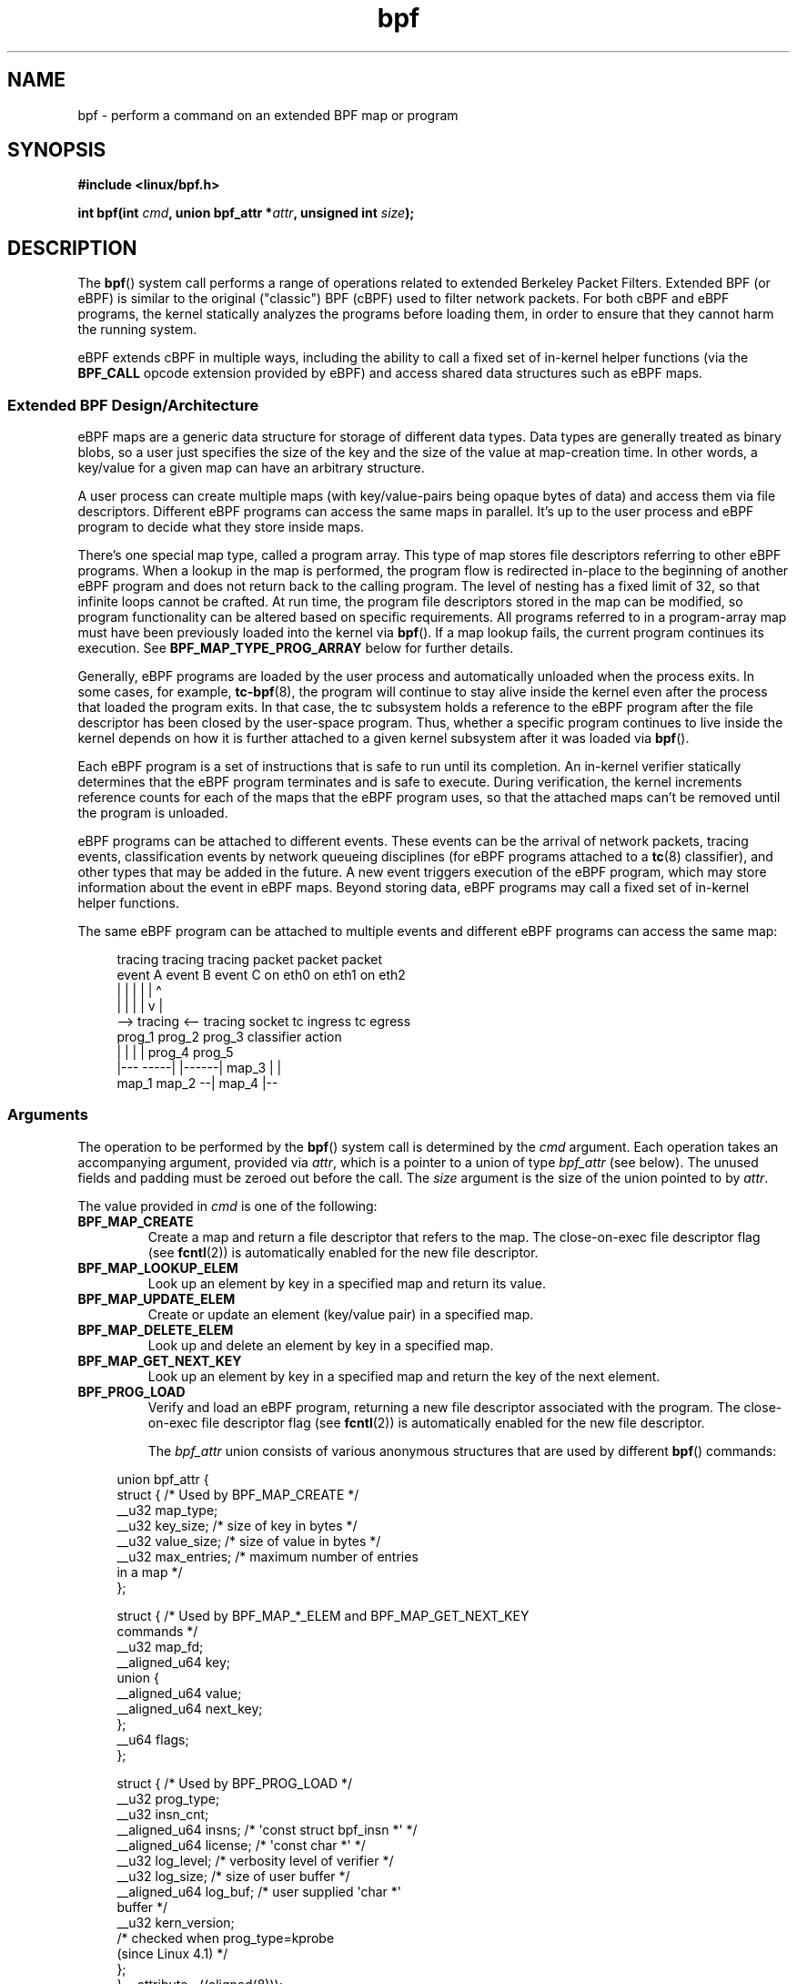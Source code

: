 .\" Copyright (C) 2015 Alexei Starovoitov <ast@kernel.org>
.\" and Copyright (C) 2015 Michael Kerrisk <mtk.manpages@gmail.com>
.\"
.\" SPDX-License-Identifier: Linux-man-pages-copyleft
.\"
.TH bpf 2 (date) "Linux man-pages (unreleased)"
.SH NAME
bpf \- perform a command on an extended BPF map or program
.SH SYNOPSIS
.nf
.B #include <linux/bpf.h>
.PP
.BI "int bpf(int " cmd ", union bpf_attr *" attr ", unsigned int " size );
.fi
.SH DESCRIPTION
The
.BR bpf ()
system call performs a range of operations related to extended
Berkeley Packet Filters.
Extended BPF (or eBPF) is similar to
the original ("classic") BPF (cBPF) used to filter network packets.
For both cBPF and eBPF programs,
the kernel statically analyzes the programs before loading them,
in order to ensure that they cannot harm the running system.
.PP
eBPF extends cBPF in multiple ways, including the ability to call
a fixed set of in-kernel helper functions
.\" See 'enum bpf_func_id' in include/uapi/linux/bpf.h
(via the
.B BPF_CALL
opcode extension provided by eBPF)
and access shared data structures such as eBPF maps.
.\"
.SS Extended BPF Design/Architecture
eBPF maps are a generic data structure for storage of different data types.
Data types are generally treated as binary blobs, so a user just specifies
the size of the key and the size of the value at map-creation time.
In other words, a key/value for a given map can have an arbitrary structure.
.PP
A user process can create multiple maps (with key/value-pairs being
opaque bytes of data) and access them via file descriptors.
Different eBPF programs can access the same maps in parallel.
It's up to the user process and eBPF program to decide what they store
inside maps.
.PP
There's one special map type, called a program array.
This type of map stores file descriptors referring to other eBPF programs.
When a lookup in the map is performed, the program flow is
redirected in-place to the beginning of another eBPF program and does not
return back to the calling program.
The level of nesting has a fixed limit of 32,
.\" Defined by the kernel constant MAX_TAIL_CALL_CNT in include/linux/bpf.h
so that infinite loops cannot be crafted.
At run time, the program file descriptors stored in the map can be modified,
so program functionality can be altered based on specific requirements.
All programs referred to in a program-array map must
have been previously loaded into the kernel via
.BR bpf ().
If a map lookup fails, the current program continues its execution.
See
.B BPF_MAP_TYPE_PROG_ARRAY
below for further details.
.PP
Generally, eBPF programs are loaded by the user process and automatically
unloaded when the process exits.
In some cases, for example,
.BR tc\-bpf (8),
the program will continue to stay alive inside the kernel even after the
process that loaded the program exits.
In that case,
the tc subsystem holds a reference to the eBPF program after the
file descriptor has been closed by the user-space program.
Thus, whether a specific program continues to live inside the kernel
depends on how it is further attached to a given kernel subsystem
after it was loaded via
.BR bpf ().
.PP
Each eBPF program is a set of instructions that is safe to run until
its completion.
An in-kernel verifier statically determines that the eBPF program
terminates and is safe to execute.
During verification, the kernel increments reference counts for each of
the maps that the eBPF program uses,
so that the attached maps can't be removed until the program is unloaded.
.PP
eBPF programs can be attached to different events.
These events can be the arrival of network packets, tracing
events, classification events by network queueing  disciplines
(for eBPF programs attached to a
.BR tc (8)
classifier), and other types that may be added in the future.
A new event triggers execution of the eBPF program, which
may store information about the event in eBPF maps.
Beyond storing data, eBPF programs may call a fixed set of
in-kernel helper functions.
.PP
The same eBPF program can be attached to multiple events and different
eBPF programs can access the same map:
.PP
.in +4n
.EX
tracing     tracing    tracing    packet      packet     packet
event A     event B    event C    on eth0     on eth1    on eth2
 |             |         |          |           |          \[ha]
 |             |         |          |           v          |
 \-\-> tracing <\-\-     tracing      socket    tc ingress   tc egress
      prog_1          prog_2      prog_3    classifier    action
      |  |              |           |         prog_4      prog_5
   |\-\-\-  \-\-\-\-\-|  |\-\-\-\-\-\-|          map_3        |           |
 map_1       map_2                              \-\-| map_4 |\-\-
.EE
.in
.\"
.SS Arguments
The operation to be performed by the
.BR bpf ()
system call is determined by the
.I cmd
argument.
Each operation takes an accompanying argument,
provided via
.IR attr ,
which is a pointer to a union of type
.I bpf_attr
(see below).
The unused fields and padding must be zeroed out before the call.
The
.I size
argument is the size of the union pointed to by
.IR attr .
.PP
The value provided in
.I cmd
is one of the following:
.TP
.B BPF_MAP_CREATE
Create a map and return a file descriptor that refers to the map.
The close-on-exec file descriptor flag (see
.BR fcntl (2))
is automatically enabled for the new file descriptor.
.TP
.B BPF_MAP_LOOKUP_ELEM
Look up an element by key in a specified map and return its value.
.TP
.B BPF_MAP_UPDATE_ELEM
Create or update an element (key/value pair) in a specified map.
.TP
.B BPF_MAP_DELETE_ELEM
Look up and delete an element by key in a specified map.
.TP
.B BPF_MAP_GET_NEXT_KEY
Look up an element by key in a specified map and return the key
of the next element.
.TP
.B BPF_PROG_LOAD
Verify and load an eBPF program,
returning a new file descriptor associated with the program.
The close-on-exec file descriptor flag (see
.BR fcntl (2))
is automatically enabled for the new file descriptor.
.IP
The
.I bpf_attr
union consists of various anonymous structures that are used by different
.BR bpf ()
commands:
.PP
.in +4n
.EX
union bpf_attr {
    struct {    /* Used by BPF_MAP_CREATE */
        __u32         map_type;
        __u32         key_size;    /* size of key in bytes */
        __u32         value_size;  /* size of value in bytes */
        __u32         max_entries; /* maximum number of entries
                                      in a map */
    };

    struct {    /* Used by BPF_MAP_*_ELEM and BPF_MAP_GET_NEXT_KEY
                   commands */
        __u32         map_fd;
        __aligned_u64 key;
        union {
            __aligned_u64 value;
            __aligned_u64 next_key;
        };
        __u64         flags;
    };

    struct {    /* Used by BPF_PROG_LOAD */
        __u32         prog_type;
        __u32         insn_cnt;
        __aligned_u64 insns;      /* \[aq]const struct bpf_insn *\[aq] */
        __aligned_u64 license;    /* \[aq]const char *\[aq] */
        __u32         log_level;  /* verbosity level of verifier */
        __u32         log_size;   /* size of user buffer */
        __aligned_u64 log_buf;    /* user supplied \[aq]char *\[aq]
                                     buffer */
        __u32         kern_version;
                                  /* checked when prog_type=kprobe
                                     (since Linux 4.1) */
.\"                 commit 2541517c32be2531e0da59dfd7efc1ce844644f5
    };
} __attribute__((aligned(8)));
.EE
.in
.\"
.SS eBPF maps
Maps are a generic data structure for storage of different types of data.
They allow sharing of data between eBPF kernel programs,
and also between kernel and user-space applications.
.PP
Each map type has the following attributes:
.IP \(bu 3
type
.IP \(bu
maximum number of elements
.IP \(bu
key size in bytes
.IP \(bu
value size in bytes
.PP
The following wrapper functions demonstrate how various
.BR bpf ()
commands can be used to access the maps.
The functions use the
.I cmd
argument to invoke different operations.
.TP
.B BPF_MAP_CREATE
The
.B BPF_MAP_CREATE
command creates a new map,
returning a new file descriptor that refers to the map.
.IP
.in +4n
.EX
int
bpf_create_map(enum bpf_map_type map_type,
               unsigned int key_size,
               unsigned int value_size,
               unsigned int max_entries)
{
    union bpf_attr attr = {
        .map_type    = map_type,
        .key_size    = key_size,
        .value_size  = value_size,
        .max_entries = max_entries
    };

    return bpf(BPF_MAP_CREATE, &attr, sizeof(attr));
}
.EE
.in
.IP
The new map has the type specified by
.IR map_type ,
and attributes as specified in
.IR key_size ,
.IR value_size ,
and
.IR max_entries .
On success, this operation returns a file descriptor.
On error, \-1 is returned and
.I errno
is set to
.BR EINVAL ,
.BR EPERM ,
or
.BR ENOMEM .
.IP
The
.I key_size
and
.I value_size
attributes will be used by the verifier during program loading
to check that the program is calling
.BR bpf_map_*_elem ()
helper functions with a correctly initialized
.I key
and to check that the program doesn't access the map element
.I value
beyond the specified
.IR value_size .
For example, when a map is created with a
.I key_size
of 8 and the eBPF program calls
.IP
.in +4n
.EX
bpf_map_lookup_elem(map_fd, fp \- 4)
.EE
.in
.IP
the program will be rejected,
since the in-kernel helper function
.IP
.in +4n
.EX
bpf_map_lookup_elem(map_fd, void *key)
.EE
.in
.IP
expects to read 8 bytes from the location pointed to by
.IR key ,
but the
.I fp\ \-\ 4
(where
.I fp
is the top of the stack)
starting address will cause out-of-bounds stack access.
.IP
Similarly, when a map is created with a
.I value_size
of 1 and the eBPF program contains
.IP
.in +4n
.EX
value = bpf_map_lookup_elem(...);
*(u32 *) value = 1;
.EE
.in
.IP
the program will be rejected, since it accesses the
.I value
pointer beyond the specified 1 byte
.I value_size
limit.
.IP
Currently, the following values are supported for
.IR map_type :
.IP
.in +4n
.EX
enum bpf_map_type {
    BPF_MAP_TYPE_UNSPEC,  /* Reserve 0 as invalid map type */
    BPF_MAP_TYPE_HASH,
    BPF_MAP_TYPE_ARRAY,
    BPF_MAP_TYPE_PROG_ARRAY,
    BPF_MAP_TYPE_PERF_EVENT_ARRAY,
    BPF_MAP_TYPE_PERCPU_HASH,
    BPF_MAP_TYPE_PERCPU_ARRAY,
    BPF_MAP_TYPE_STACK_TRACE,
    BPF_MAP_TYPE_CGROUP_ARRAY,
    BPF_MAP_TYPE_LRU_HASH,
    BPF_MAP_TYPE_LRU_PERCPU_HASH,
    BPF_MAP_TYPE_LPM_TRIE,
    BPF_MAP_TYPE_ARRAY_OF_MAPS,
    BPF_MAP_TYPE_HASH_OF_MAPS,
    BPF_MAP_TYPE_DEVMAP,
    BPF_MAP_TYPE_SOCKMAP,
    BPF_MAP_TYPE_CPUMAP,
    BPF_MAP_TYPE_XSKMAP,
    BPF_MAP_TYPE_SOCKHASH,
    BPF_MAP_TYPE_CGROUP_STORAGE,
    BPF_MAP_TYPE_REUSEPORT_SOCKARRAY,
    BPF_MAP_TYPE_PERCPU_CGROUP_STORAGE,
    BPF_MAP_TYPE_QUEUE,
    BPF_MAP_TYPE_STACK,
    /* See /usr/include/linux/bpf.h for the full list. */
};
.EE
.in
.IP
.I map_type
selects one of the available map implementations in the kernel.
.\" FIXME We need an explanation of why one might choose each of
.\" these map implementations
For all map types,
eBPF programs access maps with the same
.BR bpf_map_lookup_elem ()
and
.BR bpf_map_update_elem ()
helper functions.
Further details of the various map types are given below.
.TP
.B BPF_MAP_LOOKUP_ELEM
The
.B BPF_MAP_LOOKUP_ELEM
command looks up an element with a given
.I key
in the map referred to by the file descriptor
.IR fd .
.IP
.in +4n
.EX
int
bpf_lookup_elem(int fd, const void *key, void *value)
{
    union bpf_attr attr = {
        .map_fd = fd,
        .key    = ptr_to_u64(key),
        .value  = ptr_to_u64(value),
    };

    return bpf(BPF_MAP_LOOKUP_ELEM, &attr, sizeof(attr));
}
.EE
.in
.IP
If an element is found,
the operation returns zero and stores the element's value into
.IR value ,
which must point to a buffer of
.I value_size
bytes.
.IP
If no element is found, the operation returns \-1 and sets
.I errno
to
.BR ENOENT .
.TP
.B BPF_MAP_UPDATE_ELEM
The
.B BPF_MAP_UPDATE_ELEM
command
creates or updates an element with a given
.I key/value
in the map referred to by the file descriptor
.IR fd .
.IP
.in +4n
.EX
int
bpf_update_elem(int fd, const void *key, const void *value,
                uint64_t flags)
{
    union bpf_attr attr = {
        .map_fd = fd,
        .key    = ptr_to_u64(key),
        .value  = ptr_to_u64(value),
        .flags  = flags,
    };

    return bpf(BPF_MAP_UPDATE_ELEM, &attr, sizeof(attr));
}
.EE
.in
.IP
The
.I flags
argument should be specified as one of the following:
.RS
.TP
.B BPF_ANY
Create a new element or update an existing element.
.TP
.B BPF_NOEXIST
Create a new element only if it did not exist.
.TP
.B BPF_EXIST
Update an existing element.
.RE
.IP
On success, the operation returns zero.
On error, \-1 is returned and
.I errno
is set to
.BR EINVAL ,
.BR EPERM ,
.BR ENOMEM ,
or
.BR E2BIG .
.B E2BIG
indicates that the number of elements in the map reached the
.I max_entries
limit specified at map creation time.
.B EEXIST
will be returned if
.I flags
specifies
.B BPF_NOEXIST
and the element with
.I key
already exists in the map.
.B ENOENT
will be returned if
.I flags
specifies
.B BPF_EXIST
and the element with
.I key
doesn't exist in the map.
.TP
.B BPF_MAP_DELETE_ELEM
The
.B BPF_MAP_DELETE_ELEM
command
deletes the element whose key is
.I key
from the map referred to by the file descriptor
.IR fd .
.IP
.in +4n
.EX
int
bpf_delete_elem(int fd, const void *key)
{
    union bpf_attr attr = {
        .map_fd = fd,
        .key    = ptr_to_u64(key),
    };

    return bpf(BPF_MAP_DELETE_ELEM, &attr, sizeof(attr));
}
.EE
.in
.IP
On success, zero is returned.
If the element is not found, \-1 is returned and
.I errno
is set to
.BR ENOENT .
.TP
.B BPF_MAP_GET_NEXT_KEY
The
.B BPF_MAP_GET_NEXT_KEY
command looks up an element by
.I key
in the map referred to by the file descriptor
.I fd
and sets the
.I next_key
pointer to the key of the next element.
.IP
.in +4n
.EX
int
bpf_get_next_key(int fd, const void *key, void *next_key)
{
    union bpf_attr attr = {
        .map_fd   = fd,
        .key      = ptr_to_u64(key),
        .next_key = ptr_to_u64(next_key),
    };

    return bpf(BPF_MAP_GET_NEXT_KEY, &attr, sizeof(attr));
}
.EE
.in
.IP
If
.I key
is found, the operation returns zero and sets the
.I next_key
pointer to the key of the next element.
If
.I key
is not found, the operation returns zero and sets the
.I next_key
pointer to the key of the first element.
If
.I key
is the last element, \-1 is returned and
.I errno
is set to
.BR ENOENT .
Other possible
.I errno
values are
.BR ENOMEM ,
.BR EFAULT ,
.BR EPERM ,
and
.BR EINVAL .
This method can be used to iterate over all elements in the map.
.TP
.B close(map_fd)
Delete the map referred to by the file descriptor
.IR map_fd .
When the user-space program that created a map exits, all maps will
be deleted automatically (but see NOTES).
.\"
.SS eBPF map types
The following map types are supported:
.TP
.B BPF_MAP_TYPE_HASH
.\" commit 0f8e4bd8a1fc8c4185f1630061d0a1f2d197a475
Hash-table maps have the following characteristics:
.RS
.IP \(bu 3
Maps are created and destroyed by user-space programs.
Both user-space and eBPF programs
can perform lookup, update, and delete operations.
.IP \(bu
The kernel takes care of allocating and freeing key/value pairs.
.IP \(bu
The
.BR map_update_elem ()
helper will fail to insert new element when the
.I max_entries
limit is reached.
(This ensures that eBPF programs cannot exhaust memory.)
.IP \(bu
.BR map_update_elem ()
replaces existing elements atomically.
.RE
.IP
Hash-table maps are
optimized for speed of lookup.
.TP
.B BPF_MAP_TYPE_ARRAY
.\" commit 28fbcfa08d8ed7c5a50d41a0433aad222835e8e3
Array maps have the following characteristics:
.RS
.IP \(bu 3
Optimized for fastest possible lookup.
In the future the verifier/JIT compiler
may recognize lookup() operations that employ a constant key
and optimize it into constant pointer.
It is possible to optimize a non-constant
key into direct pointer arithmetic as well, since pointers and
.I value_size
are constant for the life of the eBPF program.
In other words,
.BR array_map_lookup_elem ()
may be 'inlined' by the verifier/JIT compiler
while preserving concurrent access to this map from user space.
.IP \(bu
All array elements pre-allocated and zero initialized at init time
.IP \(bu
The key is an array index, and must be exactly four bytes.
.IP \(bu
.BR map_delete_elem ()
fails with the error
.BR EINVAL ,
since elements cannot be deleted.
.IP \(bu
.BR map_update_elem ()
replaces elements in a
.B nonatomic
fashion;
for atomic updates, a hash-table map should be used instead.
There is however one special case that can also be used with arrays:
the atomic built-in
.B __sync_fetch_and_add()
can be used on 32 and 64 bit atomic counters.
For example, it can be
applied on the whole value itself if it represents a single counter,
or in case of a structure containing multiple counters, it could be
used on individual counters.
This is quite often useful for aggregation and accounting of events.
.RE
.IP
Among the uses for array maps are the following:
.RS
.IP \(bu 3
As "global" eBPF variables: an array of 1 element whose key is (index) 0
and where the value is a collection of 'global' variables which
eBPF programs can use to keep state between events.
.IP \(bu
Aggregation of tracing events into a fixed set of buckets.
.IP \(bu
Accounting of networking events, for example, number of packets and packet
sizes.
.RE
.TP
.BR BPF_MAP_TYPE_PROG_ARRAY " (since Linux 4.2)"
A program array map is a special kind of array map whose map values
contain only file descriptors referring to other eBPF programs.
Thus, both the
.I key_size
and
.I value_size
must be exactly four bytes.
This map is used in conjunction with the
.BR bpf_tail_call ()
helper.
.IP
This means that an eBPF program with a program array map attached to it
can call from kernel side into
.IP
.in +4n
.EX
void bpf_tail_call(void *context, void *prog_map,
                   unsigned int index);
.EE
.in
.IP
and therefore replace its own program flow with the one from the program
at the given program array slot, if present.
This can be regarded as kind of a jump table to a different eBPF program.
The invoked program will then reuse the same stack.
When a jump into the new program has been performed,
it won't return to the old program anymore.
.IP
If no eBPF program is found at the given index of the program array
(because the map slot doesn't contain a valid program file descriptor,
the specified lookup index/key is out of bounds,
or the limit of 32
.\" MAX_TAIL_CALL_CNT
nested calls has been exceed),
execution continues with the current eBPF program.
This can be used as a fall-through for default cases.
.IP
A program array map is useful, for example, in tracing or networking, to
handle individual system calls or protocols in their own subprograms and
use their identifiers as an individual map index.
This approach may result in performance benefits,
and also makes it possible to overcome the maximum
instruction limit of a single eBPF program.
In dynamic environments,
a user-space daemon might atomically replace individual subprograms
at run-time with newer versions to alter overall program behavior,
for instance, if global policies change.
.\"
.SS eBPF programs
The
.B BPF_PROG_LOAD
command is used to load an eBPF program into the kernel.
The return value for this command is a new file descriptor associated
with this eBPF program.
.PP
.in +4n
.EX
char bpf_log_buf[LOG_BUF_SIZE];

int
bpf_prog_load(enum bpf_prog_type type,
              const struct bpf_insn *insns, int insn_cnt,
              const char *license)
{
    union bpf_attr attr = {
        .prog_type = type,
        .insns     = ptr_to_u64(insns),
        .insn_cnt  = insn_cnt,
        .license   = ptr_to_u64(license),
        .log_buf   = ptr_to_u64(bpf_log_buf),
        .log_size  = LOG_BUF_SIZE,
        .log_level = 1,
    };

    return bpf(BPF_PROG_LOAD, &attr, sizeof(attr));
}
.EE
.in
.PP
.I prog_type
is one of the available program types:
.IP
.in +4n
.EX
enum bpf_prog_type {
    BPF_PROG_TYPE_UNSPEC,        /* Reserve 0 as invalid
                                    program type */
    BPF_PROG_TYPE_SOCKET_FILTER,
    BPF_PROG_TYPE_KPROBE,
    BPF_PROG_TYPE_SCHED_CLS,
    BPF_PROG_TYPE_SCHED_ACT,
    BPF_PROG_TYPE_TRACEPOINT,
    BPF_PROG_TYPE_XDP,
    BPF_PROG_TYPE_PERF_EVENT,
    BPF_PROG_TYPE_CGROUP_SKB,
    BPF_PROG_TYPE_CGROUP_SOCK,
    BPF_PROG_TYPE_LWT_IN,
    BPF_PROG_TYPE_LWT_OUT,
    BPF_PROG_TYPE_LWT_XMIT,
    BPF_PROG_TYPE_SOCK_OPS,
    BPF_PROG_TYPE_SK_SKB,
    BPF_PROG_TYPE_CGROUP_DEVICE,
    BPF_PROG_TYPE_SK_MSG,
    BPF_PROG_TYPE_RAW_TRACEPOINT,
    BPF_PROG_TYPE_CGROUP_SOCK_ADDR,
    BPF_PROG_TYPE_LWT_SEG6LOCAL,
    BPF_PROG_TYPE_LIRC_MODE2,
    BPF_PROG_TYPE_SK_REUSEPORT,
    BPF_PROG_TYPE_FLOW_DISSECTOR,
    /* See /usr/include/linux/bpf.h for the full list. */
};
.EE
.in
.PP
For further details of eBPF program types, see below.
.PP
The remaining fields of
.I bpf_attr
are set as follows:
.IP \(bu 3
.I insns
is an array of
.I "struct bpf_insn"
instructions.
.IP \(bu
.I insn_cnt
is the number of instructions in the program referred to by
.IR insns .
.IP \(bu
.I license
is a license string, which must be GPL compatible to call helper functions
marked
.IR gpl_only .
(The licensing rules are the same as for kernel modules,
so that also dual licenses, such as "Dual BSD/GPL", may be used.)
.IP \(bu
.I log_buf
is a pointer to a caller-allocated buffer in which the in-kernel
verifier can store the verification log.
This log is a multi-line string that can be checked by
the program author in order to understand how the verifier came to
the conclusion that the eBPF program is unsafe.
The format of the output can change at any time as the verifier evolves.
.IP \(bu
.I log_size
size of the buffer pointed to by
.IR log_buf .
If the size of the buffer is not large enough to store all
verifier messages, \-1 is returned and
.I errno
is set to
.BR ENOSPC .
.IP \(bu
.I log_level
verbosity level of the verifier.
A value of zero means that the verifier will not provide a log;
in this case,
.I log_buf
must be a NULL pointer, and
.I log_size
must be zero.
.PP
Applying
.BR close (2)
to the file descriptor returned by
.B BPF_PROG_LOAD
will unload the eBPF program (but see NOTES).
.PP
Maps are accessible from eBPF programs and are used to exchange data between
eBPF programs and between eBPF programs and user-space programs.
For example,
eBPF programs can process various events (like kprobe, packets) and
store their data into a map,
and user-space programs can then fetch data from the map.
Conversely, user-space programs can use a map as a configuration mechanism,
populating the map with values checked by the eBPF program,
which then modifies its behavior on the fly according to those values.
.\"
.\"
.SS eBPF program types
The eBPF program type
.RI ( prog_type )
determines the subset of kernel helper functions that the program
may call.
The program type also determines the program input (context)\[em]the
format of
.I "struct bpf_context"
(which is the data blob passed into the eBPF program as the first argument).
.\"
.\" FIXME
.\" Somewhere in this page we need a general introduction to the
.\" bpf_context. For example, how does a BPF program access the
.\" context?
.PP
For example, a tracing program does not have the exact same
subset of helper functions as a socket filter program
(though they may have some helpers in common).
Similarly,
the input (context) for a tracing program is a set of register values,
while for a socket filter it is a network packet.
.PP
The set of functions available to eBPF programs of a given type may increase
in the future.
.PP
The following program types are supported:
.TP
.BR BPF_PROG_TYPE_SOCKET_FILTER " (since Linux 3.19)"
Currently, the set of functions for
.B BPF_PROG_TYPE_SOCKET_FILTER
is:
.IP
.in +4n
.EX
bpf_map_lookup_elem(map_fd, void *key)
                    /* look up key in a map_fd */
bpf_map_update_elem(map_fd, void *key, void *value)
                    /* update key/value */
bpf_map_delete_elem(map_fd, void *key)
                    /* delete key in a map_fd */
.EE
.in
.IP
The
.I bpf_context
argument is a pointer to a
.IR "struct __sk_buff" .
.\" FIXME: We need some text here to explain how the program
.\" accesses __sk_buff.
.\" See 'struct __sk_buff' and commit 9bac3d6d548e5
.\"
.\" Alexei commented:
.\" Actually now in case of SOCKET_FILTER, SCHED_CLS, SCHED_ACT
.\" the program can now access skb fields.
.\"
.TP
.BR BPF_PROG_TYPE_KPROBE " (since Linux 4.1)"
.\" commit 2541517c32be2531e0da59dfd7efc1ce844644f5
[To be documented]
.\" FIXME Document this program type
.\"	  Describe allowed helper functions for this program type
.\"	  Describe bpf_context for this program type
.\"
.\" FIXME We need text here to describe 'kern_version'
.TP
.BR BPF_PROG_TYPE_SCHED_CLS " (since Linux 4.1)"
.\" commit 96be4325f443dbbfeb37d2a157675ac0736531a1
.\" commit e2e9b6541dd4b31848079da80fe2253daaafb549
[To be documented]
.\" FIXME Document this program type
.\"	  Describe allowed helper functions for this program type
.\"	  Describe bpf_context for this program type
.TP
.BR BPF_PROG_TYPE_SCHED_ACT " (since Linux 4.1)"
.\" commit 94caee8c312d96522bcdae88791aaa9ebcd5f22c
.\" commit a8cb5f556b567974d75ea29c15181c445c541b1f
[To be documented]
.\" FIXME Document this program type
.\"	  Describe allowed helper functions for this program type
.\"	  Describe bpf_context for this program type
.SS Events
Once a program is loaded, it can be attached to an event.
Various kernel subsystems have different ways to do so.
.PP
Since Linux 3.19,
.\" commit 89aa075832b0da4402acebd698d0411dcc82d03e
the following call will attach the program
.I prog_fd
to the socket
.IR sockfd ,
which was created by an earlier call to
.BR socket (2):
.PP
.in +4n
.EX
setsockopt(sockfd, SOL_SOCKET, SO_ATTACH_BPF,
           &prog_fd, sizeof(prog_fd));
.EE
.in
.PP
Since Linux 4.1,
.\" commit 2541517c32be2531e0da59dfd7efc1ce844644f5
the following call may be used to attach
the eBPF program referred to by the file descriptor
.I prog_fd
to a perf event file descriptor,
.IR event_fd ,
that was created by a previous call to
.BR perf_event_open (2):
.PP
.in +4n
.EX
ioctl(event_fd, PERF_EVENT_IOC_SET_BPF, prog_fd);
.EE
.in
.\"
.\"
.SH RETURN VALUE
For a successful call, the return value depends on the operation:
.TP
.B BPF_MAP_CREATE
The new file descriptor associated with the eBPF map.
.TP
.B BPF_PROG_LOAD
The new file descriptor associated with the eBPF program.
.TP
All other commands
Zero.
.PP
On error, \-1 is returned, and
.I errno
is set to indicate the error.
.SH ERRORS
.TP
.B E2BIG
The eBPF program is too large or a map reached the
.I max_entries
limit (maximum number of elements).
.TP
.B EACCES
For
.BR BPF_PROG_LOAD ,
even though all program instructions are valid, the program has been
rejected because it was deemed unsafe.
This may be because it may have
accessed a disallowed memory region or an uninitialized stack/register or
because the function constraints don't match the actual types or because
there was a misaligned memory access.
In this case, it is recommended to call
.BR bpf ()
again with
.I log_level = 1
and examine
.I log_buf
for the specific reason provided by the verifier.
.TP
.B EBADF
.I fd
is not an open file descriptor.
.TP
.B EFAULT
One of the pointers
.RI ( key
or
.I value
or
.I log_buf
or
.IR insns )
is outside the accessible address space.
.TP
.B EINVAL
The value specified in
.I cmd
is not recognized by this kernel.
.TP
.B EINVAL
For
.BR BPF_MAP_CREATE ,
either
.I map_type
or attributes are invalid.
.TP
.B EINVAL
For
.B BPF_MAP_*_ELEM
commands,
some of the fields of
.I "union bpf_attr"
that are not used by this command
are not set to zero.
.TP
.B EINVAL
For
.BR BPF_PROG_LOAD ,
indicates an attempt to load an invalid program.
eBPF programs can be deemed
invalid due to unrecognized instructions, the use of reserved fields, jumps
out of range, infinite loops or calls of unknown functions.
.TP
.B ENOENT
For
.B BPF_MAP_LOOKUP_ELEM
or
.BR BPF_MAP_DELETE_ELEM ,
indicates that the element with the given
.I key
was not found.
.TP
.B ENOMEM
Cannot allocate sufficient memory.
.TP
.B EPERM
The call was made without sufficient privilege
(without the
.B CAP_SYS_ADMIN
capability).
.SH VERSIONS
The
.BR bpf ()
system call first appeared in Linux 3.18.
.SH STANDARDS
The
.BR bpf ()
system call is Linux-specific.
.SH NOTES
Prior to Linux 4.4, all
.BR bpf ()
commands require the caller to have the
.B CAP_SYS_ADMIN
capability.
From Linux 4.4 onwards,
.\" commit 1be7f75d1668d6296b80bf35dcf6762393530afc
an unprivileged user may create limited programs of type
.B BPF_PROG_TYPE_SOCKET_FILTER
and associated maps.
However they may not store kernel pointers within
the maps and are presently limited to the following helper functions:
.\" [Linux 5.6] mtk: The list of available functions is, I think, governed
.\" by the check in net/core/filter.c::bpf_base_func_proto().
.IP \(bu 3
get_random
.PD 0
.IP \(bu
get_smp_processor_id
.IP \(bu
tail_call
.IP \(bu
ktime_get_ns
.PD
.PP
Unprivileged access may be blocked by writing the value 1 to the file
.IR /proc/sys/kernel/unprivileged_bpf_disabled .
.PP
eBPF objects (maps and programs) can be shared between processes.
For example, after
.BR fork (2),
the child inherits file descriptors referring to the same eBPF objects.
In addition, file descriptors referring to eBPF objects can be
transferred over UNIX domain sockets.
File descriptors referring to eBPF objects can be duplicated
in the usual way, using
.BR dup (2)
and similar calls.
An eBPF object is deallocated only after all file descriptors
referring to the object have been closed.
.PP
eBPF programs can be written in a restricted C that is compiled (using the
.B clang
compiler) into eBPF bytecode.
Various features are omitted from this restricted C, such as loops,
global variables, variadic functions, floating-point numbers,
and passing structures as function arguments.
Some examples can be found in the
.I samples/bpf/*_kern.c
files in the kernel source tree.
.\" There are also examples for the tc classifier, in the iproute2
.\" project, in examples/bpf
.PP
The kernel contains a just-in-time (JIT) compiler that translates
eBPF bytecode into native machine code for better performance.
Before Linux 4.15,
the JIT compiler is disabled by default,
but its operation can be controlled by writing one of the
following integer strings to the file
.IR /proc/sys/net/core/bpf_jit_enable :
.TP
.B 0
Disable JIT compilation (default).
.TP
.B 1
Normal compilation.
.TP
.B 2
Debugging mode.
The generated opcodes are dumped in hexadecimal into the kernel log.
These opcodes can then be disassembled using the program
.I tools/net/bpf_jit_disasm.c
provided in the kernel source tree.
.PP
Since Linux 4.15,
.\" commit 290af86629b25ffd1ed6232c4e9107da031705cb
the kernel may configured with the
.B CONFIG_BPF_JIT_ALWAYS_ON
option.
In this case, the JIT compiler is always enabled, and the
.I bpf_jit_enable
is initialized to 1 and is immutable.
(This kernel configuration option was provided as a mitigation for
one of the Spectre attacks against the BPF interpreter.)
.PP
The JIT compiler for eBPF is currently
.\" Last reviewed in Linux 4.18-rc by grepping for BPF_ALU64 in arch/
.\" and by checking the documentation for bpf_jit_enable in
.\" Documentation/sysctl/net.txt
available for the following architectures:
.IP \(bu 3
x86-64 (since Linux 3.18; cBPF since Linux 3.0);
.\" commit 0a14842f5a3c0e88a1e59fac5c3025db39721f74
.PD 0
.IP \(bu
ARM32 (since Linux 3.18; cBPF since Linux 3.4);
.\" commit ddecdfcea0ae891f782ae853771c867ab51024c2
.IP \(bu
SPARC 32 (since Linux 3.18; cBPF since Linux 3.5);
.\" commit 2809a2087cc44b55e4377d7b9be3f7f5d2569091
.IP \(bu
ARM-64 (since Linux 3.18);
.\" commit e54bcde3d69d40023ae77727213d14f920eb264a
.IP \(bu
s390 (since Linux 4.1; cBPF since Linux 3.7);
.\" commit c10302efe569bfd646b4c22df29577a4595b4580
.IP \(bu
PowerPC 64 (since Linux 4.8; cBPF since Linux 3.1);
.\" commit 0ca87f05ba8bdc6791c14878464efc901ad71e99
.\" commit 156d0e290e969caba25f1851c52417c14d141b24
.IP \(bu
SPARC 64 (since Linux 4.12);
.\" commit 7a12b5031c6b947cc13918237ae652b536243b76
.IP \(bu
x86-32 (since Linux 4.18);
.\" commit 03f5781be2c7b7e728d724ac70ba10799cc710d7
.IP \(bu
MIPS 64 (since Linux 4.18; cBPF since Linux 3.16);
.\" commit c6610de353da5ca6eee5b8960e838a87a90ead0c
.\" commit f381bf6d82f032b7410185b35d000ea370ac706b
.IP \(bu
riscv (since Linux 5.1).
.\" commit 2353ecc6f91fd15b893fa01bf85a1c7a823ee4f2
.PD
.SH EXAMPLES
.\" [[FIXME]] SRC BEGIN (bpf.c)
.EX
/* bpf+sockets example:
 * 1. create array map of 256 elements
 * 2. load program that counts number of packets received
 *    r0 = skb\->data[ETH_HLEN + offsetof(struct iphdr, protocol)]
 *    map[r0]++
 * 3. attach prog_fd to raw socket via setsockopt()
 * 4. print number of received TCP/UDP packets every second
 */
int
main(int argc, char *argv[])
{
    int sock, map_fd, prog_fd, key;
    long long value = 0, tcp_cnt, udp_cnt;

    map_fd = bpf_create_map(BPF_MAP_TYPE_ARRAY, sizeof(key),
                            sizeof(value), 256);
    if (map_fd < 0) {
        printf("failed to create map \[aq]%s\[aq]\en", strerror(errno));
        /* likely not run as root */
        return 1;
    }

    struct bpf_insn prog[] = {
        BPF_MOV64_REG(BPF_REG_6, BPF_REG_1),        /* r6 = r1 */
        BPF_LD_ABS(BPF_B, ETH_HLEN + offsetof(struct iphdr, protocol)),
                                /* r0 = ip\->proto */
        BPF_STX_MEM(BPF_W, BPF_REG_10, BPF_REG_0, \-4),
                                /* *(u32 *)(fp \- 4) = r0 */
        BPF_MOV64_REG(BPF_REG_2, BPF_REG_10),       /* r2 = fp */
        BPF_ALU64_IMM(BPF_ADD, BPF_REG_2, \-4),      /* r2 = r2 \- 4 */
        BPF_LD_MAP_FD(BPF_REG_1, map_fd),           /* r1 = map_fd */
        BPF_CALL_FUNC(BPF_FUNC_map_lookup_elem),
                                /* r0 = map_lookup(r1, r2) */
        BPF_JMP_IMM(BPF_JEQ, BPF_REG_0, 0, 2),
                                /* if (r0 == 0) goto pc+2 */
        BPF_MOV64_IMM(BPF_REG_1, 1),                /* r1 = 1 */
        BPF_XADD(BPF_DW, BPF_REG_0, BPF_REG_1, 0, 0),
                                /* lock *(u64 *) r0 += r1 */
.\"                                == atomic64_add
        BPF_MOV64_IMM(BPF_REG_0, 0),                /* r0 = 0 */
        BPF_EXIT_INSN(),                            /* return r0 */
    };

    prog_fd = bpf_prog_load(BPF_PROG_TYPE_SOCKET_FILTER, prog,
                            sizeof(prog) / sizeof(prog[0]), "GPL");

    sock = open_raw_sock("lo");

    assert(setsockopt(sock, SOL_SOCKET, SO_ATTACH_BPF, &prog_fd,
                      sizeof(prog_fd)) == 0);

    for (;;) {
        key = IPPROTO_TCP;
        assert(bpf_lookup_elem(map_fd, &key, &tcp_cnt) == 0);
        key = IPPROTO_UDP;
        assert(bpf_lookup_elem(map_fd, &key, &udp_cnt) == 0);
        printf("TCP %lld UDP %lld packets\en", tcp_cnt, udp_cnt);
        sleep(1);
    }

    return 0;
}
.EE
.\" SRC END
.PP
Some complete working code can be found in the
.I samples/bpf
directory in the kernel source tree.
.SH SEE ALSO
.BR seccomp (2),
.BR bpf\-helpers (7),
.BR socket (7),
.BR tc (8),
.BR tc\-bpf (8)
.PP
Both classic and extended BPF are explained in the kernel source file
.IR Documentation/networking/filter.txt .
